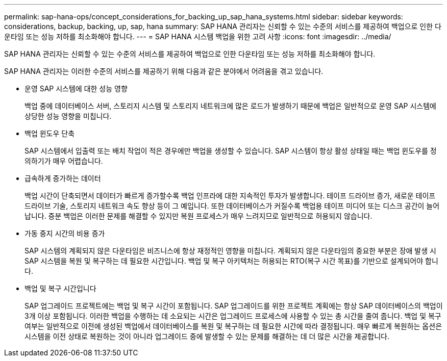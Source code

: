 ---
permalink: sap-hana-ops/concept_considerations_for_backing_up_sap_hana_systems.html 
sidebar: sidebar 
keywords: considerations, backup, backing, up, sap, hana 
summary: SAP HANA 관리자는 신뢰할 수 있는 수준의 서비스를 제공하여 백업으로 인한 다운타임 또는 성능 저하를 최소화해야 합니다. 
---
= SAP HANA 시스템 백업을 위한 고려 사항
:icons: font
:imagesdir: ../media/


[role="lead"]
SAP HANA 관리자는 신뢰할 수 있는 수준의 서비스를 제공하여 백업으로 인한 다운타임 또는 성능 저하를 최소화해야 합니다.

SAP HANA 관리자는 이러한 수준의 서비스를 제공하기 위해 다음과 같은 분야에서 어려움을 겪고 있습니다.

* 운영 SAP 시스템에 대한 성능 영향
+
백업 중에 데이터베이스 서버, 스토리지 시스템 및 스토리지 네트워크에 많은 로드가 발생하기 때문에 백업은 일반적으로 운영 SAP 시스템에 상당한 성능 영향을 미칩니다.

* 백업 윈도우 단축
+
SAP 시스템에서 입출력 또는 배치 작업이 적은 경우에만 백업을 생성할 수 있습니다. SAP 시스템이 항상 활성 상태일 때는 백업 윈도우를 정의하기가 매우 어렵습니다.

* 급속하게 증가하는 데이터
+
백업 시간이 단축되면서 데이터가 빠르게 증가할수록 백업 인프라에 대한 지속적인 투자가 발생합니다. 테이프 드라이브 증가, 새로운 테이프 드라이브 기술, 스토리지 네트워크 속도 향상 등이 그 예입니다. 또한 데이터베이스가 커질수록 백업용 테이프 미디어 또는 디스크 공간이 늘어납니다. 증분 백업은 이러한 문제를 해결할 수 있지만 복원 프로세스가 매우 느려지므로 일반적으로 허용되지 않습니다.

* 가동 중지 시간의 비용 증가
+
SAP 시스템의 계획되지 않은 다운타임은 비즈니스에 항상 재정적인 영향을 미칩니다. 계획되지 않은 다운타임의 중요한 부분은 장애 발생 시 SAP 시스템을 복원 및 복구하는 데 필요한 시간입니다. 백업 및 복구 아키텍처는 허용되는 RTO(복구 시간 목표)를 기반으로 설계되어야 합니다.

* 백업 및 복구 시간입니다
+
SAP 업그레이드 프로젝트에는 백업 및 복구 시간이 포함됩니다. SAP 업그레이드를 위한 프로젝트 계획에는 항상 SAP 데이터베이스의 백업이 3개 이상 포함됩니다. 이러한 백업을 수행하는 데 소요되는 시간은 업그레이드 프로세스에 사용할 수 있는 총 시간을 줄여 줍니다. 백업 및 복구 여부는 일반적으로 이전에 생성된 백업에서 데이터베이스를 복원 및 복구하는 데 필요한 시간에 따라 결정됩니다. 매우 빠르게 복원하는 옵션은 시스템을 이전 상태로 복원하는 것이 아니라 업그레이드 중에 발생할 수 있는 문제를 해결하는 데 더 많은 시간을 제공합니다.


